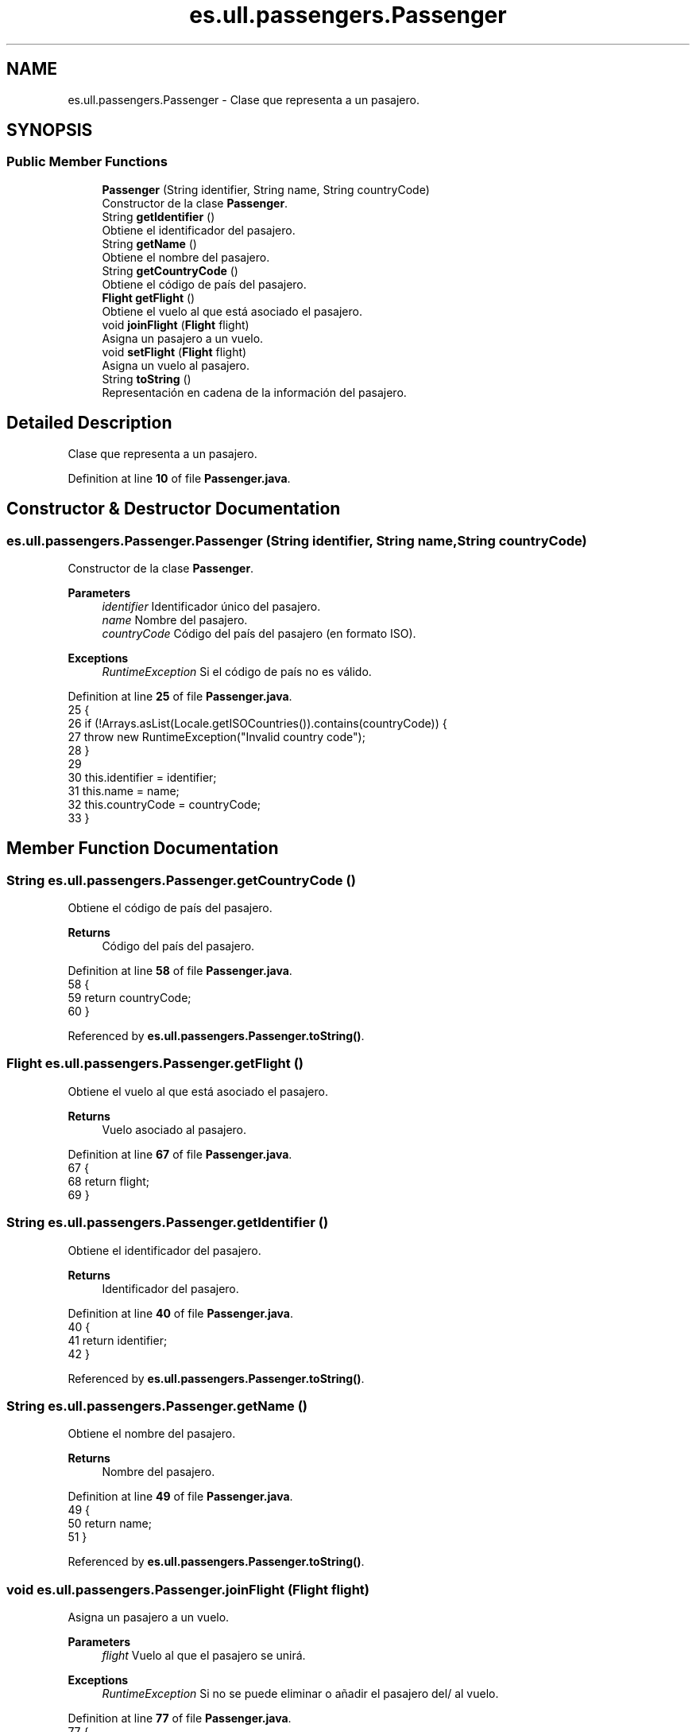 .TH "es.ull.passengers.Passenger" 3 "Version 1.0" "Airport Java Project" \" -*- nroff -*-
.ad l
.nh
.SH NAME
es.ull.passengers.Passenger \- Clase que representa a un pasajero\&.  

.SH SYNOPSIS
.br
.PP
.SS "Public Member Functions"

.in +1c
.ti -1c
.RI "\fBPassenger\fP (String identifier, String name, String countryCode)"
.br
.RI "Constructor de la clase \fBPassenger\fP\&. "
.ti -1c
.RI "String \fBgetIdentifier\fP ()"
.br
.RI "Obtiene el identificador del pasajero\&. "
.ti -1c
.RI "String \fBgetName\fP ()"
.br
.RI "Obtiene el nombre del pasajero\&. "
.ti -1c
.RI "String \fBgetCountryCode\fP ()"
.br
.RI "Obtiene el código de país del pasajero\&. "
.ti -1c
.RI "\fBFlight\fP \fBgetFlight\fP ()"
.br
.RI "Obtiene el vuelo al que está asociado el pasajero\&. "
.ti -1c
.RI "void \fBjoinFlight\fP (\fBFlight\fP flight)"
.br
.RI "Asigna un pasajero a un vuelo\&. "
.ti -1c
.RI "void \fBsetFlight\fP (\fBFlight\fP flight)"
.br
.RI "Asigna un vuelo al pasajero\&. "
.ti -1c
.RI "String \fBtoString\fP ()"
.br
.RI "Representación en cadena de la información del pasajero\&. "
.in -1c
.SH "Detailed Description"
.PP 
Clase que representa a un pasajero\&. 
.PP
Definition at line \fB10\fP of file \fBPassenger\&.java\fP\&.
.SH "Constructor & Destructor Documentation"
.PP 
.SS "es\&.ull\&.passengers\&.Passenger\&.Passenger (String identifier, String name, String countryCode)"

.PP
Constructor de la clase \fBPassenger\fP\&. 
.PP
\fBParameters\fP
.RS 4
\fIidentifier\fP Identificador único del pasajero\&. 
.br
\fIname\fP Nombre del pasajero\&. 
.br
\fIcountryCode\fP Código del país del pasajero (en formato ISO)\&. 
.RE
.PP
\fBExceptions\fP
.RS 4
\fIRuntimeException\fP Si el código de país no es válido\&. 
.RE
.PP

.PP
Definition at line \fB25\fP of file \fBPassenger\&.java\fP\&.
.nf
25                                                                          {
26         if (!Arrays\&.asList(Locale\&.getISOCountries())\&.contains(countryCode)) {
27             throw new RuntimeException("Invalid country code");
28         }
29 
30         this\&.identifier = identifier;
31         this\&.name = name;
32         this\&.countryCode = countryCode;
33     }
.PP
.fi

.SH "Member Function Documentation"
.PP 
.SS "String es\&.ull\&.passengers\&.Passenger\&.getCountryCode ()"

.PP
Obtiene el código de país del pasajero\&. 
.PP
\fBReturns\fP
.RS 4
Código del país del pasajero\&. 
.RE
.PP

.PP
Definition at line \fB58\fP of file \fBPassenger\&.java\fP\&.
.nf
58                                    {
59         return countryCode;
60     }
.PP
.fi

.PP
Referenced by \fBes\&.ull\&.passengers\&.Passenger\&.toString()\fP\&.
.SS "\fBFlight\fP es\&.ull\&.passengers\&.Passenger\&.getFlight ()"

.PP
Obtiene el vuelo al que está asociado el pasajero\&. 
.PP
\fBReturns\fP
.RS 4
Vuelo asociado al pasajero\&. 
.RE
.PP

.PP
Definition at line \fB67\fP of file \fBPassenger\&.java\fP\&.
.nf
67                               {
68         return flight;
69     }
.PP
.fi

.SS "String es\&.ull\&.passengers\&.Passenger\&.getIdentifier ()"

.PP
Obtiene el identificador del pasajero\&. 
.PP
\fBReturns\fP
.RS 4
Identificador del pasajero\&. 
.RE
.PP

.PP
Definition at line \fB40\fP of file \fBPassenger\&.java\fP\&.
.nf
40                                   {
41         return identifier;
42     }
.PP
.fi

.PP
Referenced by \fBes\&.ull\&.passengers\&.Passenger\&.toString()\fP\&.
.SS "String es\&.ull\&.passengers\&.Passenger\&.getName ()"

.PP
Obtiene el nombre del pasajero\&. 
.PP
\fBReturns\fP
.RS 4
Nombre del pasajero\&. 
.RE
.PP

.PP
Definition at line \fB49\fP of file \fBPassenger\&.java\fP\&.
.nf
49                             {
50         return name;
51     }
.PP
.fi

.PP
Referenced by \fBes\&.ull\&.passengers\&.Passenger\&.toString()\fP\&.
.SS "void es\&.ull\&.passengers\&.Passenger\&.joinFlight (\fBFlight\fP flight)"

.PP
Asigna un pasajero a un vuelo\&. 
.PP
\fBParameters\fP
.RS 4
\fIflight\fP Vuelo al que el pasajero se unirá\&. 
.RE
.PP
\fBExceptions\fP
.RS 4
\fIRuntimeException\fP Si no se puede eliminar o añadir el pasajero del/ al vuelo\&. 
.RE
.PP

.PP
Definition at line \fB77\fP of file \fBPassenger\&.java\fP\&.
.nf
77                                           {
78         Flight previousFlight = this\&.flight;
79         if (null != previousFlight) {
80             if (!previousFlight\&.removePassenger(this)) {
81                 throw new RuntimeException("Cannot remove passenger");
82             }
83         }
84         setFlight(flight);
85         if (null != flight) {
86             if (!flight\&.addPassenger(this)) {
87                 throw new RuntimeException("Cannot add passenger");
88             }
89         }
90     }
.PP
.fi

.PP
References \fBes\&.ull\&.flights\&.Flight\&.addPassenger()\fP, \fBes\&.ull\&.flights\&.Flight\&.removePassenger()\fP, and \fBes\&.ull\&.passengers\&.Passenger\&.setFlight()\fP\&.
.SS "void es\&.ull\&.passengers\&.Passenger\&.setFlight (\fBFlight\fP flight)"

.PP
Asigna un vuelo al pasajero\&. 
.PP
\fBParameters\fP
.RS 4
\fIflight\fP Vuelo a asignar al pasajero\&. 
.RE
.PP

.PP
Definition at line \fB97\fP of file \fBPassenger\&.java\fP\&.
.nf
97                                          {
98         this\&.flight = flight;
99     }
.PP
.fi

.PP
Referenced by \fBes\&.ull\&.flights\&.Flight\&.addPassenger()\fP, \fBes\&.ull\&.passengers\&.Passenger\&.joinFlight()\fP, and \fBes\&.ull\&.flights\&.Flight\&.removePassenger()\fP\&.
.SS "String es\&.ull\&.passengers\&.Passenger\&.toString ()"

.PP
Representación en cadena de la información del pasajero\&. 
.PP
\fBReturns\fP
.RS 4
Información del pasajero en formato de cadena\&. 
.RE
.PP

.PP
Definition at line \fB107\fP of file \fBPassenger\&.java\fP\&.
.nf
107                              {
108         return "Passenger " + getName() + " with identifier: " + getIdentifier() + " from " + getCountryCode();
109     }
.PP
.fi

.PP
References \fBes\&.ull\&.passengers\&.Passenger\&.getCountryCode()\fP, \fBes\&.ull\&.passengers\&.Passenger\&.getIdentifier()\fP, and \fBes\&.ull\&.passengers\&.Passenger\&.getName()\fP\&.

.SH "Author"
.PP 
Generated automatically by Doxygen for Airport Java Project from the source code\&.
